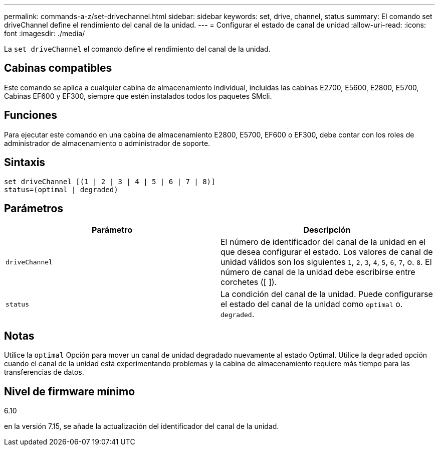---
permalink: commands-a-z/set-drivechannel.html 
sidebar: sidebar 
keywords: set, drive, channel, status 
summary: El comando set driveChannel define el rendimiento del canal de la unidad. 
---
= Configurar el estado de canal de unidad
:allow-uri-read: 
:icons: font
:imagesdir: ./media/


[role="lead"]
La `set driveChannel` el comando define el rendimiento del canal de la unidad.



== Cabinas compatibles

Este comando se aplica a cualquier cabina de almacenamiento individual, incluidas las cabinas E2700, E5600, E2800, E5700, Cabinas EF600 y EF300, siempre que estén instalados todos los paquetes SMcli.



== Funciones

Para ejecutar este comando en una cabina de almacenamiento E2800, E5700, EF600 o EF300, debe contar con los roles de administrador de almacenamiento o administrador de soporte.



== Sintaxis

[listing]
----
set driveChannel [(1 | 2 | 3 | 4 | 5 | 6 | 7 | 8)]
status=(optimal | degraded)
----


== Parámetros

[cols="2*"]
|===
| Parámetro | Descripción 


 a| 
`driveChannel`
 a| 
El número de identificador del canal de la unidad en el que desea configurar el estado. Los valores de canal de unidad válidos son los siguientes `1`, `2`, `3`, `4`, `5`, `6`, `7`, o. `8`. El número de canal de la unidad debe escribirse entre corchetes ([ ]).



 a| 
`status`
 a| 
La condición del canal de la unidad. Puede configurarse el estado del canal de la unidad como `optimal` o. `degraded`.

|===


== Notas

Utilice la `optimal` Opción para mover un canal de unidad degradado nuevamente al estado Optimal. Utilice la `degraded` opción cuando el canal de la unidad está experimentando problemas y la cabina de almacenamiento requiere más tiempo para las transferencias de datos.



== Nivel de firmware mínimo

6.10

en la versión 7.15, se añade la actualización del identificador del canal de la unidad.
